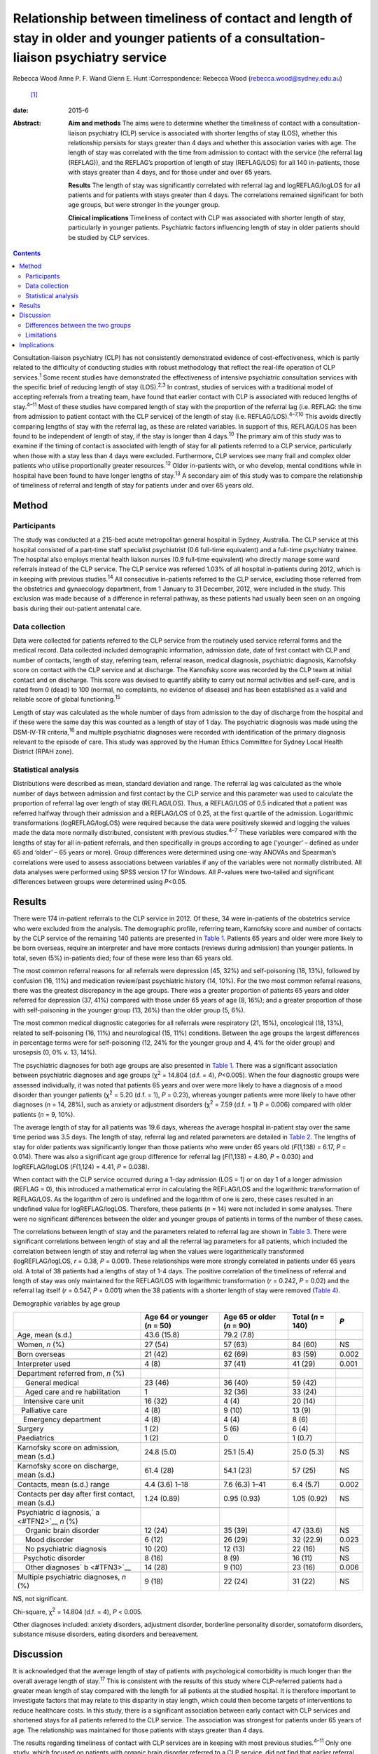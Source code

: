 ========================================================================================================================================
Relationship between timeliness of contact and length of stay in older and younger patients of a consultation-liaison psychiatry service
========================================================================================================================================



Rebecca Wood
Anne P. F. Wand
Glenn E. Hunt
:Correspondence: Rebecca Wood (rebecca.wood@sydney.edu.au)
 [1]_

:date: 2015-6

:Abstract:
   **Aim and methods** The aims were to determine whether the timeliness
   of contact with a consultation-liaison psychiatry (CLP) service is
   associated with shorter lengths of stay (LOS), whether this
   relationship persists for stays greater than 4 days and whether this
   association varies with age. The length of stay was correlated with
   the time from admission to contact with the service (the referral lag
   (REFLAG)), and the REFLAG’s proportion of length of stay (REFLAG/LOS)
   for all 140 in-patients, those with stays greater than 4 days, and
   for those under and over 65 years.

   **Results** The length of stay was significantly correlated with
   referral lag and logREFLAG/logLOS for all patients and for patients
   with stays greater than 4 days. The correlations remained significant
   for both age groups, but were stronger in the younger group.

   **Clinical implications** Timeliness of contact with CLP was
   associated with shorter length of stay, particularly in younger
   patients. Psychiatric factors influencing length of stay in older
   patients should be studied by CLP services.


.. contents::
   :depth: 3
..

Consultation-liaison psychiatry (CLP) has not consistently demonstrated
evidence of cost-effectiveness, which is partly related to the
difficulty of conducting studies with robust methodology that reflect
the real-life operation of CLP services.\ :sup:`1` Some recent studies
have demonstrated the effectiveness of intensive psychiatric
consultation services with the specific brief of reducing length of stay
(LOS).\ :sup:`2,3` In contrast, studies of services with a traditional
model of accepting referrals from a treating team, have found that
earlier contact with CLP is associated with reduced lengths of
stay.\ :sup:`4–11` Most of these studies have compared length of stay
with the proportion of the referral lag (i.e. REFLAG: the time from
admission to patient contact with the CLP service) of the length of stay
(i.e. REFLAG/LOS).\ :sup:`4–7,10` This avoids directly comparing lengths
of stay with the referral lag, as these are related variables. In
support of this, REFLAG/LOS has been found to be independent of length
of stay, if the stay is longer than 4 days.\ :sup:`10` The primary aim
of this study was to examine if the timing of contact is associated with
length of stay for all patients referred to a CLP service, particularly
when those with a stay less than 4 days were excluded. Furthermore, CLP
services see many frail and complex older patients who utilise
proportionally greater resources.\ :sup:`12` Older in-patients with, or
who develop, mental conditions while in hospital have been found to have
longer lengths of stay.\ :sup:`13` A secondary aim of this study was to
compare the relationship of timeliness of referral and length of stay
for patients under and over 65 years old.

.. _S1:

Method
======

.. _S2:

Participants
------------

The study was conducted at a 215-bed acute metropolitan general hospital
in Sydney, Australia. The CLP service at this hospital consisted of a
part-time staff specialist psychiatrist (0.6 full-time equivalent) and a
full-time psychiatry trainee. The hospital also employs mental health
liaison nurses (0.9 full-time equivalent) who directly manage some ward
referrals instead of the CLP service. The CLP service was referred 1.03%
of all hospital in-patients during 2012, which is in keeping with
previous studies.\ :sup:`14` All consecutive in-patients referred to the
CLP service, excluding those referred from the obstetrics and
gynaecology department, from 1 January to 31 December, 2012, were
included in the study. This exclusion was made because of a difference
in referral pathway, as these patients had usually been seen on an
ongoing basis during their out-patient antenatal care.

.. _S3:

Data collection
---------------

Data were collected for patients referred to the CLP service from the
routinely used service referral forms and the medical record. Data
collected included demographic information, admission date, date of
first contact with CLP and number of contacts, length of stay, referring
team, referral reason, medical diagnosis, psychiatric diagnosis,
Karnofsky score on contact with the CLP service and at discharge. The
Karnofsky score was recorded by the CLP team at initial contact and on
discharge. This score was devised to quantify ability to carry out
normal activities and self-care, and is rated from 0 (dead) to 100
(normal, no complaints, no evidence of disease) and has been established
as a valid and reliable score of global functioning.\ :sup:`15`

Length of stay was calculated as the whole number of days from admission
to the day of discharge from the hospital and if these were the same day
this was counted as a length of stay of 1 day. The psychiatric diagnosis
was made using the DSM-IV-TR criteria,\ :sup:`16` and multiple
psychiatric diagnoses were recorded with identification of the primary
diagnosis relevant to the episode of care. This study was approved by
the Human Ethics Committee for Sydney Local Health District (RPAH zone).

.. _S4:

Statistical analysis
--------------------

Distributions were described as mean, standard deviation and range. The
referral lag was calculated as the whole number of days between
admission and first contact by the CLP service and this parameter was
used to calculate the proportion of referral lag over length of stay
(REFLAG/LOS). Thus, a REFLAG/LOS of 0.5 indicated that a patient was
referred halfway through their admission and a REFLAG/LOS of 0.25, at
the first quartile of the admission. Logarithmic transformations
(logREFLAG/logLOS) were required because the data were positively skewed
and logging the values made the data more normally distributed,
consistent with previous studies.\ :sup:`4–7` These variables were
compared with the lengths of stay for all in-patient referrals, and then
specifically in groups according to age (‘younger’ – defined as under 65
and ‘older’ – 65 years or more). Group differences were determined using
one-way ANOVAs and Spearman’s correlations were used to assess
associations between variables if any of the variables were not normally
distributed. All data analyses were performed using SPSS version 17 for
Windows. All *P*-values were two-tailed and significant differences
between groups were determined using *P*\ <0.05.

.. _S5:

Results
=======

There were 174 in-patient referrals to the CLP service in 2012. Of
these, 34 were in-patients of the obstetrics service who were excluded
from the analysis. The demographic profile, referring team, Karnofsky
score and number of contacts by the CLP service of the remaining 140
patients are presented in `Table 1 <#T1>`__. Patients 65 years and older
were more likely to be born overseas, require an interpreter and have
more contacts (reviews during admission) than younger patients. In
total, seven (5%) in-patients died; four of these were less than 65
years old.

The most common referral reasons for all referrals were depression (45,
32%) and self-poisoning (18, 13%), followed by confusion (16, 11%) and
medication review/past psychiatric history (14, 10%). For the two most
common referral reasons, there was the greatest discrepancy in the age
groups. There was a greater proportion of patients 65 years and older
referred for depression (37, 41%) compared with those under 65 years of
age (8, 16%); and a greater proportion of those with self-poisoning in
the younger group (13, 26%) than the older group (5, 6%).

The most common medical diagnostic categories for all referrals were
respiratory (21, 15%), oncological (18, 13%), related to self-poisoning
(16, 11%) and neurological (15, 11%) conditions. Between the age groups
the largest differences in percentage terms were for self-poisoning (12,
24% for the younger group and 4, 4% for the older group) and urosepsis
(0, 0% *v.* 13, 14%).

The psychiatric diagnoses for both age groups are also presented in
`Table 1 <#T1>`__. There was a significant association between
psychiatric diagnoses and age groups (χ\ :sup:`2` = 14.804 (d.f. = 4),
*P*\ <0.005). When the four diagnostic groups were assessed
individually, it was noted that patients 65 years and over were more
likely to have a diagnosis of a mood disorder than younger patients
(χ\ :sup:`2` = 5.20 (d.f. = 1), *P* = 0.23), whereas younger patients
were more likely to have other diagnoses (*n* = 14, 28%), such as
anxiety or adjustment disorders (χ\ :sup:`2` = 7.59 (d.f. = 1) *P* =
0.006) compared with older patients (*n* = 9, 10%).

The average length of stay for all patients was 19.6 days, whereas the
average hospital in-patient stay over the same time period was 3.5 days.
The length of stay, referral lag and related parameters are detailed in
`Table 2 <#T2>`__. The lengths of stay for older patients was
significantly longer than those patients who were under 65 years old
(*F*\ (1,138) = 6.17, *P* = 0.014). There was also a significant age
group difference for referral lag (*F*\ (1,138) = 4.80, *P* = 0.030) and
logREFLAG/logLOS (*F*\ (1,124) = 4.41, *P* = 0.038).

When contact with the CLP service occurred during a 1-day admission (LOS
= 1) or on day 1 of a longer admission (REFLAG = 0), this introduced a
mathematical error in calculating the REFLAG/LOS and the logarithmic
transformation of REFLAG/LOS. As the logarithm of zero is undefined and
the logarithm of one is zero, these cases resulted in an undefined value
for logREFLAG/logLOS. Therefore, these patients (*n* = 14) were not
included in some analyses. There were no significant differences between
the older and younger groups of patients in terms of the number of these
cases.

The correlations between length of stay and the parameters related to
referral lag are shown in `Table 3 <#T3>`__. There were significant
correlations between length of stay and all the referral lag parameters
for all patients, which included the correlation between length of stay
and referral lag when the values were logarithmically transformed
(logREFLAG/logLOS, *r* = 0.38, *P* = 0.001). These relationships were
more strongly correlated in patients under 65 years old. A total of 38
patients had a lengths of stay of 1-4 days. The positive correlation of
the timeliness of referral and length of stay was only maintained for
the REFLAG/LOS with logarithmic transformation (*r* = 0.242, *P* = 0.02)
and the referral lag itself (*r* = 0.547, *P* = 0.001) when the 38
patients with a shorter length of stay were removed (`Table 4 <#T4>`__).

.. container:: table-wrap
   :name: T1

   .. container:: caption

      .. rubric:: 

      Demographic variables by age group

   +--------------+--------------+--------------+-------------+-------+
   |              | Age 64 or    | Age 65 or    | Total       | *P*   |
   |              | younger      | older        | (*n* = 140) |       |
   |              | (*n* = 50)   | (*n* = 90)   |             |       |
   +==============+==============+==============+=============+=======+
   | Age, mean    | 43.6 (15.8)  | 79.2 (7.8)   |             |       |
   | (s.d.)       |              |              |             |       |
   +--------------+--------------+--------------+-------------+-------+
   |              |              |              |             |       |
   +--------------+--------------+--------------+-------------+-------+
   | Women, *n*   | 27 (54)      | 57 (63)      | 84 (60)     | NS    |
   | (%)          |              |              |             |       |
   +--------------+--------------+--------------+-------------+-------+
   |              |              |              |             |       |
   +--------------+--------------+--------------+-------------+-------+
   | Born         | 21 (42)      | 62 (69)      | 83 (59)     | 0.002 |
   | overseas     |              |              |             |       |
   +--------------+--------------+--------------+-------------+-------+
   |              |              |              |             |       |
   +--------------+--------------+--------------+-------------+-------+
   | Interpreter  | 4 (8)        | 37 (41)      | 41 (29)     | 0.001 |
   | used         |              |              |             |       |
   +--------------+--------------+--------------+-------------+-------+
   |              |              |              |             |       |
   +--------------+--------------+--------------+-------------+-------+
   | Department   |              |              |             |       |
   | referred     |              |              |             |       |
   | from, *n*    |              |              |             |       |
   | (%)          |              |              |             |       |
   +--------------+--------------+--------------+-------------+-------+
   |     General  | 23 (46)      | 36 (40)      | 59 (42)     |       |
   | medical      |              |              |             |       |
   +--------------+--------------+--------------+-------------+-------+
   |     Aged     | 1            | 32 (36)      | 33 (24)     |       |
   | care and     |              |              |             |       |
   | re           |              |              |             |       |
   | habilitation |              |              |             |       |
   +--------------+--------------+--------------+-------------+-------+
   |              | 16 (32)      | 4 (4)        | 20 (14)     |       |
   |    Intensive |              |              |             |       |
   | care unit    |              |              |             |       |
   +--------------+--------------+--------------+-------------+-------+
   |              | 4 (8)        | 9 (10)       | 13 (9)      |       |
   |   Palliative |              |              |             |       |
   | care         |              |              |             |       |
   +--------------+--------------+--------------+-------------+-------+
   |              | 4 (8)        | 4 (4)        | 8 (6)       |       |
   |    Emergency |              |              |             |       |
   | department   |              |              |             |       |
   +--------------+--------------+--------------+-------------+-------+
   |     Surgery  | 1 (2)        | 5 (6)        | 6 (4)       |       |
   +--------------+--------------+--------------+-------------+-------+
   |              | 1 (2)        | 0            | 1 (0.7)     |       |
   |  Paediatrics |              |              |             |       |
   +--------------+--------------+--------------+-------------+-------+
   |              |              |              |             |       |
   +--------------+--------------+--------------+-------------+-------+
   | Karnofsky    | 24.8 (5.0)   | 25.1 (5.4)   | 25.0 (5.3)  | NS    |
   | score on     |              |              |             |       |
   | admission,   |              |              |             |       |
   | mean (s.d.)  |              |              |             |       |
   +--------------+--------------+--------------+-------------+-------+
   |              |              |              |             |       |
   +--------------+--------------+--------------+-------------+-------+
   | Karnofsky    | 61.4 (28)    | 54.1 (23)    | 57 (25)     | NS    |
   | score on     |              |              |             |       |
   | discharge,   |              |              |             |       |
   | mean (s.d.)  |              |              |             |       |
   +--------------+--------------+--------------+-------------+-------+
   |              |              |              |             |       |
   +--------------+--------------+--------------+-------------+-------+
   | Contacts,    | 4.4 (3.6)    | 7.6 (6.3)    | 6.4 (5.7)   | 0.002 |
   | mean (s.d.)  | 1–18         | 1–41         |             |       |
   | range        |              |              |             |       |
   +--------------+--------------+--------------+-------------+-------+
   |              |              |              |             |       |
   +--------------+--------------+--------------+-------------+-------+
   | Contacts per | 1.24 (0.89)  | 0.95 (0.93)  | 1.05 (0.92) | NS    |
   | day after    |              |              |             |       |
   | first        |              |              |             |       |
   | contact,     |              |              |             |       |
   | mean (s.d.)  |              |              |             |       |
   +--------------+--------------+--------------+-------------+-------+
   |              |              |              |             |       |
   +--------------+--------------+--------------+-------------+-------+
   | Psychiatric  |              |              |             |       |
   | d            |              |              |             |       |
   | iagnosis,\ ` |              |              |             |       |
   | a <#TFN2>`__ |              |              |             |       |
   | *n* (%)      |              |              |             |       |
   +--------------+--------------+--------------+-------------+-------+
   |     Organic  | 12 (24)      | 35 (39)      | 47 (33.6)   | NS    |
   | brain        |              |              |             |       |
   | disorder     |              |              |             |       |
   +--------------+--------------+--------------+-------------+-------+
   |     Mood     | 6 (12)       | 26 (29)      | 32 (22.9)   | 0.023 |
   | disorder     |              |              |             |       |
   +--------------+--------------+--------------+-------------+-------+
   |     No       | 10 (20)      | 12 (13)      | 22 (16)     | NS    |
   | psychiatric  |              |              |             |       |
   | diagnosis    |              |              |             |       |
   +--------------+--------------+--------------+-------------+-------+
   |              | 8 (16)       | 8 (9)        | 16 (11)     | NS    |
   |    Psychotic |              |              |             |       |
   | disorder     |              |              |             |       |
   +--------------+--------------+--------------+-------------+-------+
   |     Other    | 14 (28)      | 9 (10)       | 23 (16)     | 0.006 |
   | diagnoses\ ` |              |              |             |       |
   | b <#TFN3>`__ |              |              |             |       |
   +--------------+--------------+--------------+-------------+-------+
   |              |              |              |             |       |
   +--------------+--------------+--------------+-------------+-------+
   | Multiple     | 9 (18)       | 22 (24)      | 31 (22)     | NS    |
   | psychiatric  |              |              |             |       |
   | diagnoses,   |              |              |             |       |
   | *n* (%)      |              |              |             |       |
   +--------------+--------------+--------------+-------------+-------+

   NS, not significant.

   Chi-square, χ\ :sup:`2` = 14.804 (d.f. = 4), *P* < 0.005.

   Other diagnoses included: anxiety disorders, adjustment disorder,
   borderline personality disorder, somatoform disorders, substance
   misuse disorders, eating disorders and bereavement.

.. _S6:

Discussion
==========

It is acknowledged that the average length of stay of patients with
psychological comorbidity is much longer than the overall average length
of stay.\ :sup:`17` This is consistent with the results of this study
where CLP-referred patients had a greater mean length of stay compared
with the length for all patients at the studied hospital. It is
therefore important to investigate factors that may relate to this
disparity in stay length, which could then become targets of
interventions to reduce healthcare costs. In this study, there is a
significant association between early contact with CLP services and
shortened stays for all patients referred to the CLP service. The
association was strongest for patients under 65 years of age. The
relationship was maintained for those patients with stays greater than 4
days.

The results regarding timeliness of contact with CLP services are in
keeping with most previous studies.\ :sup:`4–11` Only one study, which
focused on patients with organic brain disorder referred to a CLP
service, did not find that earlier referral predicted a shorter length
of stay.\ :sup:`18` Only two previous studies have separated out those
patients with stays greater than 4 days.\ :sup:`3,10` It could be argued
that in a hospital stay less than 4 days, the impact of a CLP service is
likely to be minimal given the frequently delayed response to
psychiatric interventions, both pharmacological and psychological, and
the multiple other factors that are involved in a patient’s readiness
for discharge. Furthermore, it is particularly important for CLP
services to demonstrate reduction in lengths of admissions in more
complex long-term patients; where there is greater potential cost saving
through shorter hospital stays.

None of the studies that have previously examined the impact on the
length of stay of the proportion of the referral lag of the length of
stay have specified the number of cases that have not been calculated
because of the mathematical errors in those cases with a stay of 1 day,
or who are referred on the same day of admission.\ :sup:`4–7` This is
not as important for those cases with a 1-day stay as there is no
possibility that a CLP service could reduce this further. However, the
necessity to not include those cases that are referred as early as
possible does potentially reduce any positive effect demonstrated by CLP
services using this measure. Thus, the number of cases that result in
mathematical error should be reported in future studies.

.. _S7:

Differences between the two groups
----------------------------------

| There was a significant but comparatively weaker correlation between
  length of stay and timing of referral in older patients compared with
  the younger group, which was a disappointing finding as this is a
  large and important target group for CLP services. This result is in
  contrast to the study of the rapid assessment, interface and discharge
  integrated model (RAID), which found that most of the service’s cost
  savings were achieved through reduced lengths of stay and fewer
  readmissions in the geriatric wards.\ :sup:`2` The authors suggested
  these outcomes were related to educating general hospital staff about
  mental health problems and efforts to link patients to appropriate
  pathways for community care.\ :sup:`2` The difference in strength of
  correlation of the association found in the study presented here may
  be because of the inherent differences Table 2Comparison of length of
  stay (LOS) and referral lag (REFLAG) related parameters by age
  groupMean (s.d.) range\ *n*\ Age 64 or younger
| (*n* = 50)Age 65 or older
| (*n* = 90)Total
| (*n* = 140)\ *P*\ Length of stay, days10.4 (10.2) 1–4224.6 (39.5)
  1–33719.6 (32.9)0.014Referral lag1403.9 (5.0)8.5 (14.5)6.9
  (12.2)0.03REFLAG/LOS133\ `a <#TFN5>`__\ 0.498 (0.288)0.408
  (0.274)0.441 (0.281)NSlogREFLAG/log
  LOS126\ `b <#TFN6>`__\ 0.4050.5330.4900.038 [2]_ [3]_ [4]_ Table
  3Spearman’s correlations between referral lag related parameters and
  length of stay (LOS) by age groupLength of stay, Spearman’s
  rhoPatients, 64 years and underPatients 65, years and overAll
  patientsVariable\ *rPnrPnrPn*\ Referral lag
  (REFLAG)0.6940.001500.6440.001900.6970.001140REFLAG/LOS–0.5300.00148–0.2770.01085–0.3780.001133\ `a <#TFN7>`__\ Log(REFLAG)/log(LOS)0.5650.001420.2280.037840.3800.001126\ `b <#TFN8>`__\  [5]_ [6]_
  between the two age groups, including the need for an interpreter. The
  study hospital serves an ethnically diverse population with 48.1% of
  the hospital’s catchment population born overseas, which explains the
  high level of utilisation of interpreters by this CLP
  service.\ :sup:`19`

The higher number of contacts with the CLP service received by the older
group is likely reflective of the longer length of admission. This
correlation has been found previously.\ :sup:`10` It is unsurprising
that patients who are in hospital longer will see CLP services on a
greater number of occasions. In support of this, there was no
significant difference between the two age groups in the average number
of contacts/day after initial contact with CLP services, despite the
greater need for interpreters in the older age group.

Surprisingly, the Karnofsky scores were not significantly different
between the older and younger groups of patients, which would suggest
that disparity in functional status does not account for the difference
in the correlation results. This may reflect the limitations of this
scale as it is most applicable to non-hospital-based supportive care
settings, such as palliative care, rather than acute in-patient
treatment.\ :sup:`20`

| Previous studies have found factors that predict later referral to CLP
  services, such as higher social vulnerability,\ :sup:`12` referral for
  depression and psychiatric diagnoses of adjustment disorder and
  delirium and no psychiatric diagnosis.\ :sup:`5` Therefore, the
  profile of psychiatric diagnosis between the younger and older
  patients may also have contributed to the difference in impact of CLP
  on length of stay between the two groups. The older patients were more
  likely to be diagnosed with a mood disorder but, Table 4Spearman’s
  correlations between referral lag (REFLAG) related parameters and
  length of stay (LOS) when patients with a length of stay <4 days (*n*
  = 38) were excludedVariable\ *n*\ Length of
| stay, *rP*\ Age1020.090NSReferral lag
  (REFLAG)1020.5470.001REFLAG/LOS97\ `a <#TFN10>`__–0.087NSLog(REFLAG)/log(LOS)97\ `a <#TFN10>`__\ 0.2420.02 [7]_ [8]_
  unexpectedly, there was no difference for the diagnoses related to
  organic brain disorders between the two age groups. There are two
  possible explanations for the relatively low frequency of referred
  patients diagnosed with cognitive disorders. First, the study hospital
  has been found to have low rates of recognition of cognitive disorders
  by referring teams.\ :sup:`21` Second, a concurrent
  delirium-prevention study took place at this hospital that improved
  staff knowledge and confidence and reduced the occurrence of delirium,
  which may have reduced the overall number of individuals with
  cognitive disorders referred.\ :sup:`22`

There was a greater proportion of patients referred for, and diagnosed
with, self-poisoning in the younger group of patients compared with the
older group, which may have influenced the difference seen in the two
age groups. Psychiatric input is almost universal in patients who are
admitted with self-harm as the reason for the consultation is
immediately obvious and this may be reflected in earlier referral of
these patients by the treating team\ :sup:`5` and arguably therefore,
greater influence of the CLP team on management and discharge planning.

There were other significant differences in the older group of patients
in this sample in terms of length of stay and referral lag. The fact
that there was a longer length of stay in older patients referred to CLP
is not surprising and is in keeping with previous reports.\ :sup:`13`
Three in-patients, all older than 65 years of age, had stays greater
than 100 days. These outliers were included in the final statistical
analysis but did not significantly influence results when removed. The
longer admissions may have been because of factors such as waiting for
residential care placement or rehabilitation, and greater medical
comorbidity, which are less common in younger patients. Arguably, there
is limited scope for CLP to influence lengths of stay when these factors
are active.

The longer referral lag for the older patients is somewhat surprising
for this service, which has a liaison attachment with the aged care and
rehabilitation department. This department referred only 24% of all
older (≥65) CLP patients; a greater proportion of older patients were
referred instead by general medical teams (40%), which carry a larger
total patient load. However, the longer referral lag in the older
patients may also reflect other differences between the younger and
older patient groups that influence timing of the referral from the
teams. For example, proportionally more older patients were born
overseas and required an interpreter. It is possible that delays in
accessing interpreters precluded early referral to CLP.

.. _S8:

Limitations
-----------

This study was conducted in a district hospital with a representative
sample of CLP patients. It did not involve alterations to the
established CLP service or its referral patterns and was conducted
retrospectively, which eliminated the possibility of the Hawthorne
effect. Therefore, although based on small numbers, the results are
generalisable to most CLP services, which are not designed as
specialised acute intervention teams focused upon reducing lengths of
stay.

The data collected included many of the parameters that may have
contributed to the differences in effect of CLP contact on length of
stay of the two groups. However, the re-admission rates of the two
groups were not known and this has been suggested as an important
potential consequence of reducing length of stay, although this is
contested by some studies.\ :sup:`23` No other study that has examined
the timeliness of CLP contact has included this
parameter,\ :sup:`4–7,10` but it has been included in other
cost-effectiveness studies with different methodology.\ :sup:`2` This
would be an important point for inclusion in future studies of
timeliness of CLP contact and lengths of stay.

The limits of interpretation previously discussed regarding the
association of timeliness of referral with lengths of stay also apply to
this study. The demonstrated relationship between the time to referral
and stay length cannot be assumed to be causal and it remains possible
that the association is a result of unmeasured factors. These factors
may include those associated with the request for consultation or also
that the direction of the inference may be reversed.\ :sup:`24` Thus, it
is not possible to state that this CLP service directly shortens lengths
of stay if there is greater proportional involvement in a patient’s
admission, except to state that a positive association between these two
variables has been demonstrated.

.. _S9:

Implications
============

Timeliness of referral was associated with shorter lengths of stay,
including for those with stays of more than 4 days. This correlation was
weaker for older than for younger patients. There are multiple and
complex factors that likely lead to this result, particularly the
greater likelihood of the older patients requiring an interpreter and
being born overseas, as well as a greater delay in contact with CLP
services and a longer length of stay when compared with younger
patients. Given the ageing population, further exploration of these
factors should be a priority for CLP services, as this is a group where
CLP could have a considerable impact and cost-benefit. It is important
to evaluate whether better outcomes achieved through hospital-wide
education about mental health problems and emphasising clear pathways
for community care can be replicated.\ :sup:`2`

.. [1]
   **Rebecca Wood**, MBBS, FRANZCP, is a staff specialist psychiatrist
   in consultation liaison psychiatry at Sydney Local Health District
   and a clinical associate lecturer in the Discipline of Psychiatry,
   Sydney Medical School, University of Sydney; **Anne P. F. Wand**,
   MBBS, FRANZCP, is a staff specialist psychiatrist in consultation
   liaison psychiatry and psychiatry of old age in the South Eastern
   Sydney Local Health District, a clinical lecturer in the Discipline
   of Psychiatry, Sydney Medical School, University of Sydney and
   conjoint senior lecturer in the School of Psychiatry, Faculty of
   Medicine, University of New South Wales. **Glenn E. Hunt**, PhD, is
   an associate professor and principal research fellow at Sydney Local
   Health District and the Discipline of Psychiatry, Sydney Medical
   School, University of Sydney.

.. [2]
   NS, not significant.

.. [3]
   Data for seven patients could not be calculated because of
   consultation on day of admission (REFLAG = 0).

.. [4]
   Data for 14 patients could not be calculated because of a REFLAG = 0
   (*n* = 7) or LOS = 1 (*n* = 7).

.. [5]
   Data for seven patients could not be calculated because of
   consultation on day of admission (REFLAG = 0).

.. [6]
   Data for 14 patients could not be calculated because of a REFLAG = 0
   (*n* = 7) or LOS = 1 (*n* = 7).

.. [7]
   NS, not significant.

.. [8]
   Data for five patients could not be calculated because of
   consultation on day of admission (REFLAG = 0).

